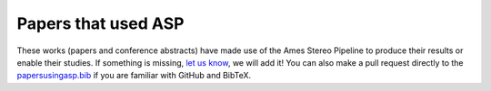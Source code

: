 .. _papersusingasp:

Papers that used ASP
====================

These works (papers and conference abstracts) have made use of the
Ames Stereo Pipeline to produce their results or enable their
studies. If something is missing, `let us know
<https://github.com/NeoGeographyToolkit/StereoPipeline/issues/new?template=bibliography-addition---.md>`__,
we will add it!  You can also make a pull request directly to the
`papersusingasp.bib
<https://github.com/NeoGeographyToolkit/StereoPipeline/blob/master/docs/papersusingasp.bib>`_
if you are familiar with GitHub and BibTeX.

.. bibliography:: papersusingasp.bib
   :list: bullet
   :notcited:
   :style: alpha
